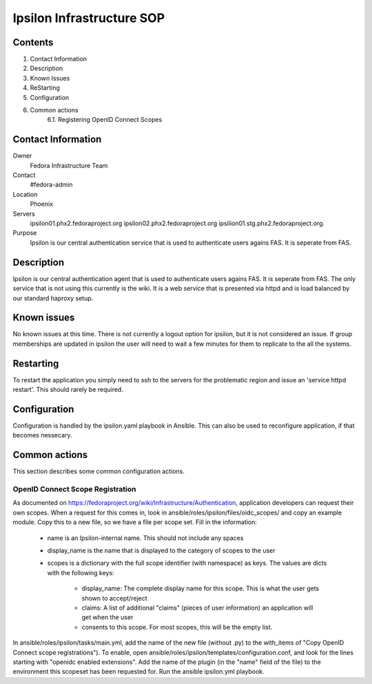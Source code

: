 .. title: Ipsilon Infrastucture SOP
.. slug: infra-ipsilon
.. date: 2016-03-21
.. taxonomy: Contributors/Infrastructure

==========================
Ipsilon Infrastructure SOP
==========================



Contents
========

1. Contact Information
2. Description
3. Known Issues
4. ReStarting
5. Configuration
6. Common actions
    6.1. Registering OpenID Connect Scopes

Contact Information
===================

Owner
	 Fedora Infrastructure Team
Contact
	 #fedora-admin
Location
	 Phoenix
Servers
	ipsilon01.phx2.fedoraproject.org ipsilon02.phx2.fedoraproject.org ipsilion01.stg.phx2.fedoraproject.org. 
	 
Purpose
	Ipsilon is our central authentication service that is used to authenticate users agains FAS. It is seperate from FAS.	

Description
===========

Ipsilon is our central authentication agent that is used to authenticate users agains FAS. It is seperate from FAS. The only service that is not using this currently is the wiki. It is a web service that is presented via httpd and is load balanced by our standard haproxy setup.

Known issues
==============

No known issues at this time. There is not currently a logout option for ipsilon, but it is not considered an issue. If group memberships are updated in ipsilon the user will need to wait a few minutes for them to replicate to the all the systems.

Restarting
===============

To restart the application you simply need to ssh to the servers for the problematic region and issue an 'service httpd restart'. This should rarely be required.

Configuration
================

Configuration is handled by the ipsilon.yaml playbook in Ansible. This can also be used to reconfigure application, if that becomes nessecary.

Common actions
==============
This section describes some common configuration actions.

OpenID Connect Scope Registration
---------------------------------
As documented on https://fedoraproject.org/wiki/Infrastructure/Authentication, application developers can request their own scopes.
When a request for this comes in, look in ansible/roles/ipsilon/files/oidc_scopes/ and copy an example module.
Copy this to a new file, so we have a file per scope set.
Fill in the information:

  - name is an Ipsilon-internal name. This should not include any spaces
  - display_name is the name that is displayed to the category of scopes to the user
  - scopes is a dictionary with the full scope identifier (with namespace) as keys.
    The values are dicts with the following keys:

        - display_name: The complete display name for this scope. This is what the user gets shown to accept/reject
        - claims: A list of additional "claims" (pieces of user information) an application will get when the user
        - consents to this scope. For most scopes, this will be the empty list.

In ansible/roles/ipsilon/tasks/main.yml, add the name of the new file (without .py) to the with_items of
"Copy OpenID Connect scope registrations").
To enable, open ansible/roles/ipsilon/templates/configuration.conf, and look for the lines starting with
"openidc enabled extensions".
Add the name of the plugin (in the "name" field of the file) to the environment this scopeset has been requested for.
Run the ansible ipsilon.yml playbook.
